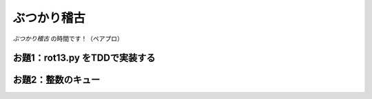 ==============================
ぶつかり稽古
==============================

*ぶつかり稽古* の時間です！（ペアプロ）

お題1：rot13.py をTDDで実装する
========================================

.. code-block:: markdown
    :caption: TODOリスト（出発点）

    - [ ] 空文字列を渡すと空文字列を返す
    - [ ] a-mの1文字を渡すと13字後の1文字を返す
    - [ ] A-Mの1文字を渡すと13字後の1文字を返す
    - [ ] n-zの1文字を渡すと13字前の1文字を返す
    - [ ] N-Zの1文字を渡すと13字前の1文字を返す
    - [ ] a-zA-Zの複数文字を渡すと各文字を13字ずらしてできる文字列を返す
    - [ ] アルファベットの記号を渡すと13字ずらさずにそのまま返す
    - [ ] 数字の文字列を渡すと13字ずらさずにそのまま返す
    - [ ] アルファベットでない文字列を渡すと13字ずらさずにそのまま返す
    - [ ] 絵文字を渡すと13字ずらさずにそのまま返す

お題2：整数のキュー
========================================

.. code-block:: markdown
    :caption: キューのTODOリスト（出発点）

    - [ ] 空のキューを作れる
    - [ ] 空のキューに要素を1つ入れられる
    - [ ] 空のキューに要素を1つ入れ、1つ取り出せる
    - [ ] 空のキューに要素を2つ入れられる
    - [ ] 空のキューから要素を取り出そうとしたら例外送出
    - [ ] 空のキューにXを入れ、1つ取り出すとX
    - [ ] 空のキューにXとYを順番に入れ、1つ取り出すとX
